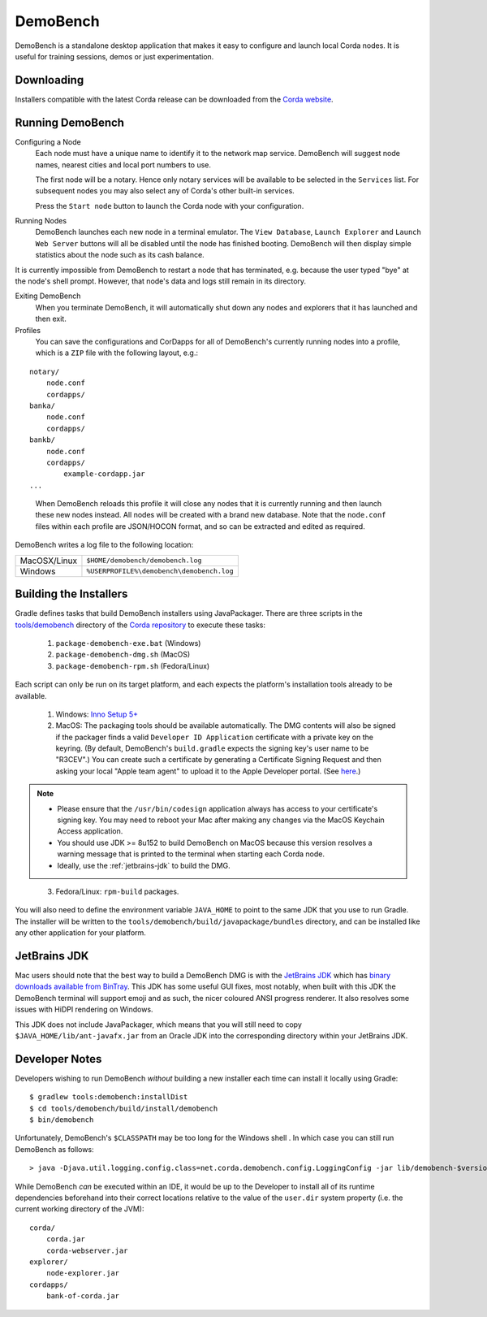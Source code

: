 DemoBench
=========

DemoBench is a standalone desktop application that makes it easy to configure and launch local Corda nodes. It is useful for training sessions, demos or just experimentation.

Downloading
-----------

Installers compatible with the latest Corda release can be downloaded from the `Corda website`_.

.. _Corda website: https://www.corda.net/downloads

Running DemoBench
-----------------

Configuring a Node
  Each node must have a unique name to identify it to the network map service. DemoBench will suggest node names, nearest cities and local port numbers to use.

  The first node will be a notary. Hence only notary services will be available to be selected in the ``Services`` list. For subsequent nodes you may also select any of Corda's other built-in services.

  Press the ``Start node`` button to launch the Corda node with your configuration.

Running Nodes
  DemoBench launches each new node in a terminal emulator. The ``View Database``, ``Launch Explorer`` and ``Launch Web Server`` buttons will all be disabled until the node has finished booting. DemoBench will then display simple statistics about the node such as its cash balance.

..

It is currently impossible from DemoBench to restart a node that has terminated, e.g. because the user typed "bye" at the node's shell prompt. However, that node's data and logs still remain in its directory.

Exiting DemoBench
  When you terminate DemoBench, it will automatically shut down any nodes and explorers that it has launched and then exit.

Profiles
  You can save the configurations and CorDapps for all of DemoBench's currently running nodes into a profile, which is a ``ZIP`` file with the following layout, e.g.:

.. parsed-literal::

    notary/
        node.conf
        cordapps/
    banka/
        node.conf
        cordapps/
    bankb/
        node.conf
        cordapps/
            example-cordapp.jar
    ...

..

  When DemoBench reloads this profile it will close any nodes that it is currently running and then launch these new nodes instead. All nodes will be created with a brand new database. Note that the ``node.conf`` files within each profile are JSON/HOCON format, and so can be extracted and edited as required.

DemoBench writes a log file to the following location:

+--------------+-------------------------------------------+
| MacOSX/Linux | ``$HOME/demobench/demobench.log``         |
+--------------+-------------------------------------------+
| Windows      | ``%USERPROFILE%\demobench\demobench.log`` |
+--------------+-------------------------------------------+

Building the Installers
-----------------------

Gradle defines tasks that build DemoBench installers using JavaPackager. There are three scripts in the `tools/demobench <https://github.com/corda/corda/tree/master/tools/demobench>`_ directory of the `Corda repository <https://github.com/corda/corda>`_ to execute these tasks:

 #. ``package-demobench-exe.bat`` (Windows)
 #. ``package-demobench-dmg.sh`` (MacOS)
 #. ``package-demobench-rpm.sh`` (Fedora/Linux)

Each script can only be run on its target platform, and each expects the platform's installation tools already to be available.

 #. Windows: `Inno Setup 5+ <http://www.jrsoftware.org/isinfo.php>`_

 #. MacOS: The packaging tools should be available automatically. The DMG contents will also be signed if the packager finds a valid ``Developer ID Application`` certificate with a private key on the keyring. (By default, DemoBench's ``build.gradle`` expects the signing key's user name to be "R3CEV".) You can create such a certificate by generating a Certificate Signing Request and then asking your local "Apple team agent" to upload it to the Apple Developer portal. (See `here <https://developer.apple.com/library/content/documentation/IDEs/Conceptual/AppDistributionGuide/MaintainingCertificates/MaintainingCertificates.html>`_.) 

.. note::

  - Please ensure that the ``/usr/bin/codesign`` application always has access to your certificate's signing key. You may need to reboot your Mac after making any changes via the MacOS Keychain Access application.

  - You should use JDK >= 8u152 to build DemoBench on MacOS because this version resolves a warning message that is printed to the terminal when starting each Corda node.

  - Ideally, use the :ref:`jetbrains-jdk` to build the DMG.

..

 3. Fedora/Linux: ``rpm-build`` packages.

You will also need to define the environment variable ``JAVA_HOME`` to point to the same JDK that you use to run Gradle. The installer will be written to the ``tools/demobench/build/javapackage/bundles`` directory, and can be installed like any other application for your platform.

.. _jetbrains-jdk:

JetBrains JDK
-------------

Mac users should note that the best way to build a DemoBench DMG is with the `JetBrains JDK <https://github.com/JetBrains/jdk8u>`_
which has `binary downloads available from BinTray <https://bintray.com/jetbrains/intellij-jdk>`_.
This JDK has some useful GUI fixes, most notably, when built with this JDK the DemoBench terminal will support emoji
and as such, the nicer coloured ANSI progress renderer. It also resolves some issues with HiDPI rendering on
Windows.

This JDK does not include JavaPackager, which means that you will still need to copy ``$JAVA_HOME/lib/ant-javafx.jar`` from an Oracle JDK into the corresponding directory within your JetBrains JDK.

Developer Notes
---------------

Developers wishing to run DemoBench *without* building a new installer each time can install it locally using Gradle:

.. parsed-literal::

    $ gradlew tools:demobench:installDist
    $ cd tools/demobench/build/install/demobench
    $ bin/demobench

..

Unfortunately, DemoBench's ``$CLASSPATH`` may be too long for the Windows shell . In which case you can still run DemoBench as follows:

.. parsed-literal::

    > java -Djava.util.logging.config.class=net.corda.demobench.config.LoggingConfig -jar lib/demobench-$version.jar

..

While DemoBench *can* be executed within an IDE, it would be up to the Developer to install all of its runtime
dependencies beforehand into their correct locations relative to the value of the ``user.dir`` system property (i.e. the
current working directory of the JVM):

.. parsed-literal::

    corda/
        corda.jar
        corda-webserver.jar
    explorer/
        node-explorer.jar
    cordapps/
        bank-of-corda.jar

..

